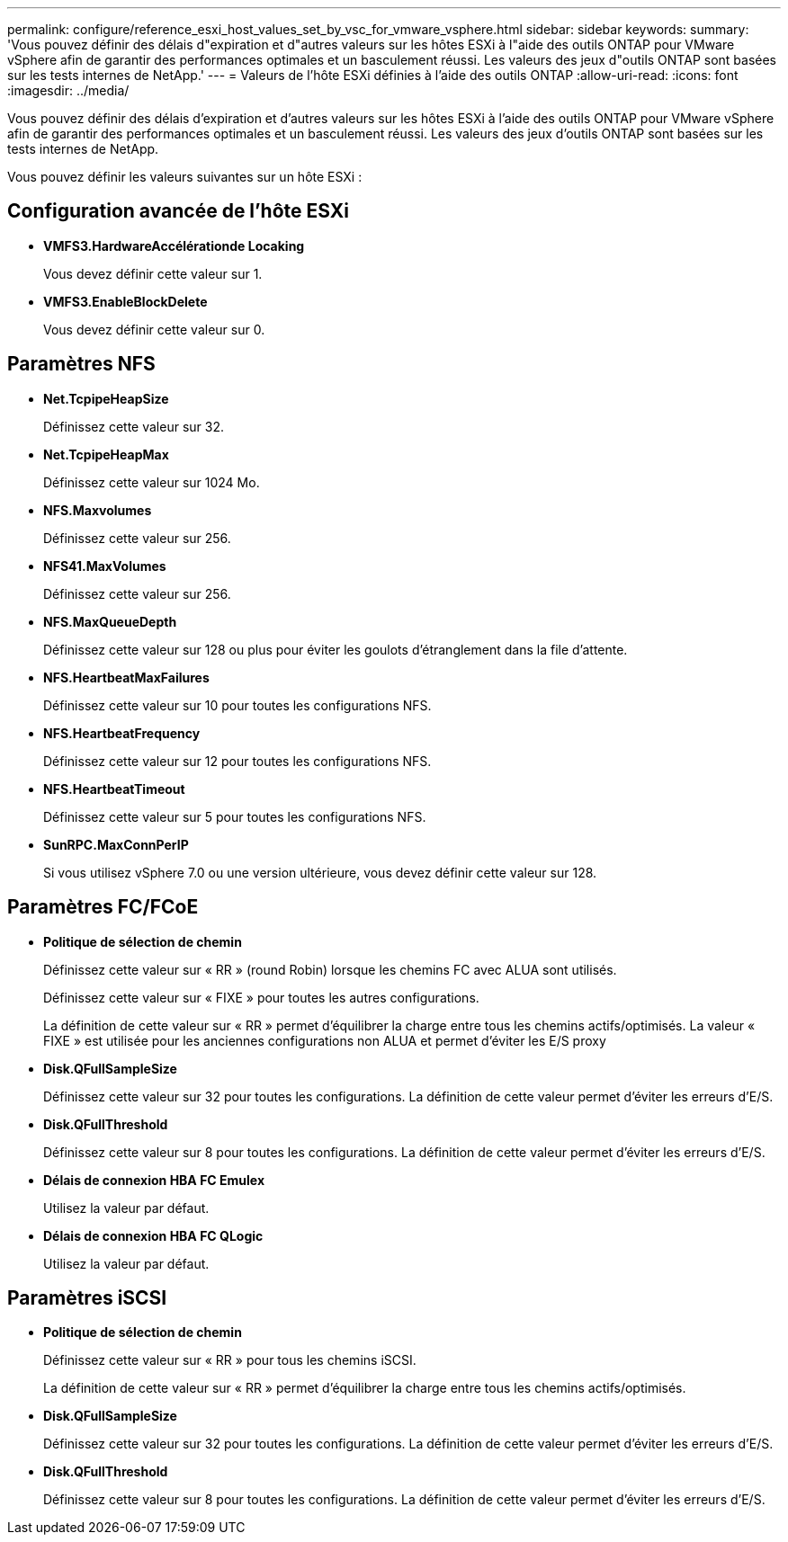 ---
permalink: configure/reference_esxi_host_values_set_by_vsc_for_vmware_vsphere.html 
sidebar: sidebar 
keywords:  
summary: 'Vous pouvez définir des délais d"expiration et d"autres valeurs sur les hôtes ESXi à l"aide des outils ONTAP pour VMware vSphere afin de garantir des performances optimales et un basculement réussi. Les valeurs des jeux d"outils ONTAP sont basées sur les tests internes de NetApp.' 
---
= Valeurs de l'hôte ESXi définies à l'aide des outils ONTAP
:allow-uri-read: 
:icons: font
:imagesdir: ../media/


[role="lead"]
Vous pouvez définir des délais d'expiration et d'autres valeurs sur les hôtes ESXi à l'aide des outils ONTAP pour VMware vSphere afin de garantir des performances optimales et un basculement réussi. Les valeurs des jeux d'outils ONTAP sont basées sur les tests internes de NetApp.

Vous pouvez définir les valeurs suivantes sur un hôte ESXi :



== Configuration avancée de l'hôte ESXi

* *VMFS3.HardwareAccélérationde Locaking*
+
Vous devez définir cette valeur sur 1.

* *VMFS3.EnableBlockDelete*
+
Vous devez définir cette valeur sur 0.





== Paramètres NFS

* *Net.TcpipeHeapSize*
+
Définissez cette valeur sur 32.

* *Net.TcpipeHeapMax*
+
Définissez cette valeur sur 1024 Mo.

* *NFS.Maxvolumes*
+
Définissez cette valeur sur 256.

* *NFS41.MaxVolumes*
+
Définissez cette valeur sur 256.

* *NFS.MaxQueueDepth*
+
Définissez cette valeur sur 128 ou plus pour éviter les goulots d'étranglement dans la file d'attente.

* *NFS.HeartbeatMaxFailures*
+
Définissez cette valeur sur 10 pour toutes les configurations NFS.

* *NFS.HeartbeatFrequency*
+
Définissez cette valeur sur 12 pour toutes les configurations NFS.

* *NFS.HeartbeatTimeout*
+
Définissez cette valeur sur 5 pour toutes les configurations NFS.

* *SunRPC.MaxConnPerIP*
+
Si vous utilisez vSphere 7.0 ou une version ultérieure, vous devez définir cette valeur sur 128.





== Paramètres FC/FCoE

* *Politique de sélection de chemin*
+
Définissez cette valeur sur « RR » (round Robin) lorsque les chemins FC avec ALUA sont utilisés.

+
Définissez cette valeur sur « FIXE » pour toutes les autres configurations.

+
La définition de cette valeur sur « RR » permet d'équilibrer la charge entre tous les chemins actifs/optimisés. La valeur « FIXE » est utilisée pour les anciennes configurations non ALUA et permet d'éviter les E/S proxy

* *Disk.QFullSampleSize*
+
Définissez cette valeur sur 32 pour toutes les configurations. La définition de cette valeur permet d'éviter les erreurs d'E/S.

* *Disk.QFullThreshold*
+
Définissez cette valeur sur 8 pour toutes les configurations. La définition de cette valeur permet d'éviter les erreurs d'E/S.

* *Délais de connexion HBA FC Emulex*
+
Utilisez la valeur par défaut.

* *Délais de connexion HBA FC QLogic*
+
Utilisez la valeur par défaut.





== Paramètres iSCSI

* *Politique de sélection de chemin*
+
Définissez cette valeur sur « RR » pour tous les chemins iSCSI.

+
La définition de cette valeur sur « RR » permet d'équilibrer la charge entre tous les chemins actifs/optimisés.

* *Disk.QFullSampleSize*
+
Définissez cette valeur sur 32 pour toutes les configurations. La définition de cette valeur permet d'éviter les erreurs d'E/S.

* *Disk.QFullThreshold*
+
Définissez cette valeur sur 8 pour toutes les configurations. La définition de cette valeur permet d'éviter les erreurs d'E/S.


